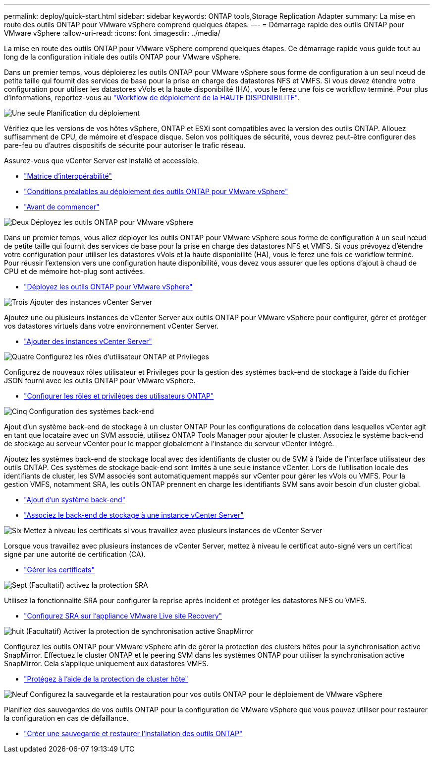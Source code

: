 ---
permalink: deploy/quick-start.html 
sidebar: sidebar 
keywords: ONTAP tools,Storage Replication Adapter 
summary: La mise en route des outils ONTAP pour VMware vSphere comprend quelques étapes. 
---
= Démarrage rapide des outils ONTAP pour VMware vSphere
:allow-uri-read: 
:icons: font
:imagesdir: ../media/


[role="lead"]
La mise en route des outils ONTAP pour VMware vSphere comprend quelques étapes. Ce démarrage rapide vous guide tout au long de la configuration initiale des outils ONTAP pour VMware vSphere.

Dans un premier temps, vous déploierez les outils ONTAP pour VMware vSphere sous forme de configuration à un seul nœud de petite taille qui fournit des services de base pour la prise en charge des datastores NFS et VMFS. Si vous devez étendre votre configuration pour utiliser les datastores vVols et la haute disponibilité (HA), vous le ferez une fois ce workflow terminé. Pour plus d'informations, reportez-vous au link:../deploy/ha-workflow.html["Workflow de déploiement de la HAUTE DISPONIBILITÉ"].

.image:https://raw.githubusercontent.com/NetAppDocs/common/main/media/number-1.png["Une seule"] Planification du déploiement
[role="quick-margin-para"]
Vérifiez que les versions de vos hôtes vSphere, ONTAP et ESXi sont compatibles avec la version des outils ONTAP. Allouez suffisamment de CPU, de mémoire et d'espace disque. Selon vos politiques de sécurité, vous devrez peut-être configurer des pare-feu ou d'autres dispositifs de sécurité pour autoriser le trafic réseau.

[role="quick-margin-para"]
Assurez-vous que vCenter Server est installé et accessible.

[role="quick-margin-list"]
* https://imt.netapp.com/matrix/#welcome["Matrice d'interopérabilité"]
* link:../deploy/prerequisites.html["Conditions préalables au déploiement des outils ONTAP pour VMware vSphere"]
* link:../deploy/pre-deploy-checks.html["Avant de commencer"]


.image:https://raw.githubusercontent.com/NetAppDocs/common/main/media/number-2.png["Deux"] Déployez les outils ONTAP pour VMware vSphere
[role="quick-margin-para"]
Dans un premier temps, vous allez déployer les outils ONTAP pour VMware vSphere sous forme de configuration à un seul nœud de petite taille qui fournit des services de base pour la prise en charge des datastores NFS et VMFS. Si vous prévoyez d'étendre votre configuration pour utiliser les datastores vVols et la haute disponibilité (HA), vous le ferez une fois ce workflow terminé. Pour réussir l'extension vers une configuration haute disponibilité, vous devez vous assurer que les options d'ajout à chaud de CPU et de mémoire hot-plug sont activées.

[role="quick-margin-list"]
* link:../deploy/ontap-tools-deployment.html["Déployez les outils ONTAP pour VMware vSphere"]


.image:https://raw.githubusercontent.com/NetAppDocs/common/main/media/number-3.png["Trois"] Ajouter des instances vCenter Server
[role="quick-margin-para"]
Ajoutez une ou plusieurs instances de vCenter Server aux outils ONTAP pour VMware vSphere pour configurer, gérer et protéger vos datastores virtuels dans votre environnement vCenter Server.

[role="quick-margin-list"]
* link:../configure/add-vcenter.html["Ajouter des instances vCenter Server"]


.image:https://raw.githubusercontent.com/NetAppDocs/common/main/media/number-4.png["Quatre"] Configurez les rôles d'utilisateur ONTAP et Privileges
[role="quick-margin-para"]
Configurez de nouveaux rôles utilisateur et Privileges pour la gestion des systèmes back-end de stockage à l'aide du fichier JSON fourni avec les outils ONTAP pour VMware vSphere.

[role="quick-margin-list"]
* link:../configure/configure-user-role-and-privileges.html["Configurer les rôles et privilèges des utilisateurs ONTAP"]


.image:https://raw.githubusercontent.com/NetAppDocs/common/main/media/number-5.png["Cinq"] Configuration des systèmes back-end
[role="quick-margin-para"]
Ajout d'un système back-end de stockage à un cluster ONTAP Pour les configurations de colocation dans lesquelles vCenter agit en tant que locataire avec un SVM associé, utilisez ONTAP Tools Manager pour ajouter le cluster. Associez le système back-end de stockage au serveur vCenter pour le mapper globalement à l'instance du serveur vCenter intégré.

[role="quick-margin-para"]
Ajoutez les systèmes back-end de stockage local avec des identifiants de cluster ou de SVM à l'aide de l'interface utilisateur des outils ONTAP. Ces systèmes de stockage back-end sont limités à une seule instance vCenter. Lors de l'utilisation locale des identifiants de cluster, les SVM associés sont automatiquement mappés sur vCenter pour gérer les vVols ou VMFS. Pour la gestion VMFS, notamment SRA, les outils ONTAP prennent en charge les identifiants SVM sans avoir besoin d'un cluster global.

[role="quick-margin-list"]
* link:../configure/add-storage-backend.html["Ajout d'un système back-end"]
* link:../configure/associate-storage-backend.html["Associez le back-end de stockage à une instance vCenter Server"]


.image:https://raw.githubusercontent.com/NetAppDocs/common/main/media/number-6.png["Six"] Mettez à niveau les certificats si vous travaillez avec plusieurs instances de vCenter Server
[role="quick-margin-para"]
Lorsque vous travaillez avec plusieurs instances de vCenter Server, mettez à niveau le certificat auto-signé vers un certificat signé par une autorité de certification (CA).

[role="quick-margin-list"]
* link:../manage/certificate-manage.html["Gérer les certificats"]


.image:https://raw.githubusercontent.com/NetAppDocs/common/main/media/number-7.png["Sept"] (Facultatif) activez la protection SRA
[role="quick-margin-para"]
Utilisez la fonctionnalité SRA pour configurer la reprise après incident et protéger les datastores NFS ou VMFS.

[role="quick-margin-list"]
* link:../protect/configure-on-srm-appliance.html["Configurez SRA sur l'appliance VMware Live site Recovery"]


.image:https://raw.githubusercontent.com/NetAppDocs/common/main/media/number-8.png["huit"] (Facultatif) Activer la protection de synchronisation active SnapMirror
[role="quick-margin-para"]
Configurez les outils ONTAP pour VMware vSphere afin de gérer la protection des clusters hôtes pour la synchronisation active SnapMirror. Effectuez le cluster ONTAP et le peering SVM dans les systèmes ONTAP pour utiliser la synchronisation active SnapMirror. Cela s'applique uniquement aux datastores VMFS.

[role="quick-margin-list"]
* link:../configure/protect-cluster.html["Protégez à l'aide de la protection de cluster hôte"]


.image:https://raw.githubusercontent.com/NetAppDocs/common/main/media/number-9.png["Neuf"] Configurez la sauvegarde et la restauration pour vos outils ONTAP pour le déploiement de VMware vSphere
[role="quick-margin-para"]
Planifiez des sauvegardes de vos outils ONTAP pour la configuration de VMware vSphere que vous pouvez utiliser pour restaurer la configuration en cas de défaillance.

[role="quick-margin-list"]
* link:../manage/enable-backup.html["Créer une sauvegarde et restaurer l'installation des outils ONTAP"]

